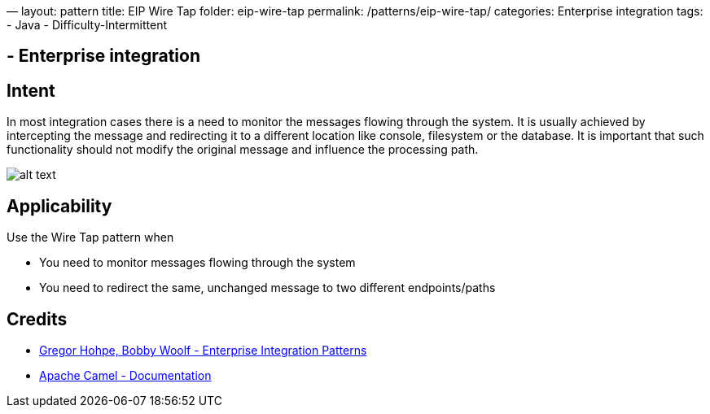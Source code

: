 —
layout: pattern
title: EIP Wire Tap
folder: eip-wire-tap
permalink: /patterns/eip-wire-tap/
categories: Enterprise integration
tags:
 - Java
 - Difficulty-Intermittent

==  - Enterprise integration

== Intent

In most integration cases there is a need to monitor the messages flowing through the system. It is usually achieved
by intercepting the message and redirecting it to a different location like console, filesystem or the database.
It is important that such functionality should not modify the original message and influence the processing path.

image:./etc/wiretap.gif[alt text]

== Applicability

Use the Wire Tap pattern when

* You need to monitor messages flowing through the system
* You need to redirect the same, unchanged message to two different endpoints/paths

== Credits

* http://www.enterpriseintegrationpatterns.com/patterns/messaging/WireTap.html[Gregor Hohpe, Bobby Woolf - Enterprise Integration Patterns]
* http://camel.apache.org/wire-tap.html[Apache Camel - Documentation]